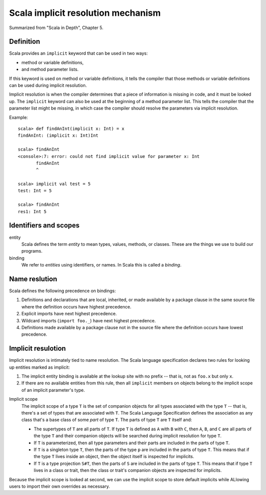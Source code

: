 .. meta::
    :tags: scala, implicit

###################################
Scala implicit resolution mechanism
###################################

Summarized from "Scala in Depth", Chapter 5.

Definition
==========

Scala provides an ``implicit`` keyword that can be used in two ways:

*   method or variable definitions,
*   and method parameter lists.

If this keyword is used on method or variable definitions, it tells the compiler that those methods or variable definitions can be used during implicit resolution.

Implicit resolution is when the compiler determines that a piece of information is missing in code, and it must be looked up.  The ``implicit`` keyword can also be used at the beginning of a method parameter list.  This tells the compiler that the parameter list might be missing, in which case the compiler should resolve the parameters via implicit resolution.

Example::

    scala> def findAnInt(implicit x: Int) = x
    findAnInt: (implicit x: Int)Int

    scala> findAnInt
    <console>:7: error: could not find implicit value for parameter x: Int
           findAnInt
           ^

    scala> implicit val test = 5
    test: Int = 5

    scala> findAnInt
    res1: Int 5

Identifiers and scopes
======================

entity
    Scala defines the term *entity* to mean types, values, methods, or classes.  These are the things we use to build our programs.

binding
    We refer to *entities* using identifiers, or names.  In Scala this is called a *binding*.

Name reslution
==============

Scala defines the following precedence on bindings:

#.  Definitions and declarations that are local, inherited, or made available by a package clause in the same source file where the definition occurs have highest precedence.
#.  Explicit imports have next highest precedence.
#.  Wildcard imports (``import foo._``) have next highest precedence.
#.  Definitions made available by a package clause not in the source file where the definition occurs have lowest precedence.

Implicit resulotion
===================

Implicit resolution is intimately tied to name resolution.  The Scala language specification declares two rules for looking up entities marked as implicit:

#.  The implicit entity binding is available at the lookup site with no prefix -- that is, not as ``foo.x`` but only ``x``.
#.  If there are no available entities from this rule, then all ``implicit`` members on objects belong to the implicit scope of an implicit parameter's type.

Implicit scope
    The implicit scope of a type ``T`` is the set of companion objects for all types associated with the type ``T`` -- that is, there's a set of types that are associated with ``T``.  The Scala Language Specification defines the association as any class that's a base class of some *part* of type ``T``.  The parts of type ``T`` are ``T`` itself and:

    *   The supertypes of ``T`` are all parts of ``T``.  If type ``T`` is defined as ``A`` with ``B`` with ``C``, then ``A``, ``B``, and ``C`` are all parts of the type ``T`` and their companion objects will be searched during implicit resolution for type ``T``.
    *   If ``T`` is parameterized, then all type parameters and their parts are included in the parts of type ``T``.
    *   If ``T`` is a singleton type ``T``, then the parts of the type ``p`` are included in the parts of type ``T``.  This means that if the type ``T`` lives inside an object, then the object itself is inspected for implicits.
    *   If ``T`` is a type projection ``S#T``, then the parts of ``S`` are included in the parts of type ``T``.  This means that if type ``T`` lives in a class or trait, then the class or trait's companion objects are inspected for implicits.

Because the implicit scope is looked at second, we can use the implicit scope to store default implicits while ALlowing users to import their own overrides as necessary.
